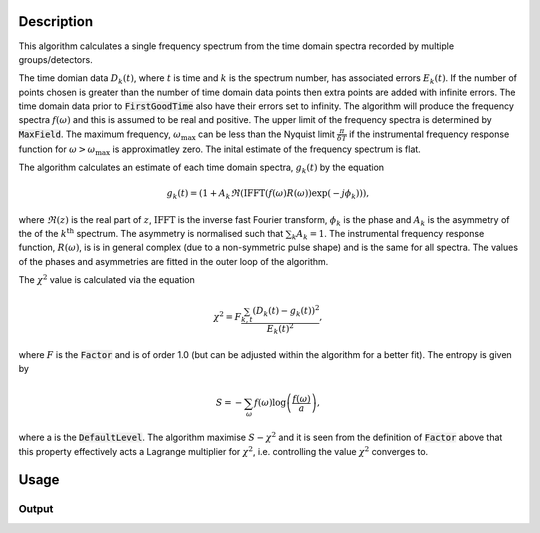 .. algorithm::

.. summary::

.. alias::

.. properties::

Description
-----------

This algorithm calculates a single frequency spectrum from the time domain spectra recorded by multiple groups/detectors. 

The time domian data :math:`D_k(t)`, where :math:`t` is time and :math:`k` is the spectrum number, has associated errors :math:`E_k(t)`. If the number of points chosen is greater than the number of time domain data points then extra points are
added with infinite errors. The time domain data prior to :code:`FirstGoodTime` also have their errors set to infinity. The algorithm will produce the frequency spectra :math:`f(\omega)` and this is assumed to be real and positive. 
The upper limit of the frequency spectra is determined by :code:`MaxField`. The maximum frequency, :math:`\omega_\mathrm{max}` can be less than the Nyquist limit :math:`\frac{\pi}{\delta T}` if the instrumental frequency response function for 
:math:`\omega>\omega_\mathrm{max}` is approximatley zero. The inital estimate of the frequency spectrum is flat. 

The algorithm calculates an estimate of each time domain spectra, :math:`g_k(t)` by the equation

.. math::  g_k(t)=(1+A_k \Re(\mathrm{IFFT}(f(\omega) R(\omega))\exp(-j\phi_k) ) ),

where :math:`\Re(z)` is the real part of :math:`z`, :math:`\mathrm{IFFT}` is the inverse fast Fourier transform, :math:`\phi_k` is the phase and :math:`A_k` is the asymmetry of the of the  :math:`k^\mathrm{th}` spectrum. 
The asymmetry is normalised such that :math:`\sum_k A_k = 1`. 
The instrumental frequency response function, :math:`R(\omega)`, is  is in general complex (due to a 
non-symmetric pulse shape) and is the same for all spectra. The values of the phases and asymmetries are fitted in the outer loop of the algorithm. 

The :math:`\chi^2` value is calculated via the equation

.. math:: \chi^2 = F\frac{\sum_{k,t} (D_k(t)-g_k(t))^2 }{E_k(t)^2},

where :math:`F` is the :code:`Factor` and is of order 1.0 (but can be adjusted within the algorithm for a better fit). 
The entropy is given by

.. math:: S = - \sum_\omega f(\omega) \log\left(\frac{f(\omega)}{a}\right),

where a is the :code:`DefaultLevel`. The algorithm maximise :math:`S-\chi^2` and it is seen from the definition of
:code:`Factor` above that this property effectively acts a Lagrange multiplier for :math:`\chi^2`, i.e. controlling
the value :math:`\chi^2` converges to. 


Usage
-----

.. testcode::

  # load data
  Load(Filename='MUSR00022725.nxs', OutputWorkspace='MUSR00022725')
  # estimate phases
  CalMuonDetectorPhases(InputWorkspace='MUSR00022725', FirstGoodData=0.10000000000000001, LastGoodData=16, DetectorTable='phases', DataFitted='fitted', ForwardSpectra='9-16,57-64', BackwardSpectra='25-32,41-48')
  MuonMaxent(InputWorkspace='MUSR00022725', InputPhaseTable='phases', Npts='16384', OuterIterations='9', InnerIterations='12', DefaultLevel=0.11, Factor=1.03, OutputWorkspace='freq', OutputPhaseTable='phasesOut', ReconstructedSpectra='time')
  # get data
  freq = AnalysisDataService.retrieve("freq")
  print('frequency values {:.3f} {:.3f} {:.3f} {:.3f} {:.3f}'.format(freq.readY(0)[5], freq.readY(0)[690],freq.readY(0)[700], freq.readY(0)[710],freq.readY(0)[900]))

Output
######

.. testoutput::

  frequency values 0.110 0.789 0.871 0.821 0.105

.. categories::

.. sourcelink::

